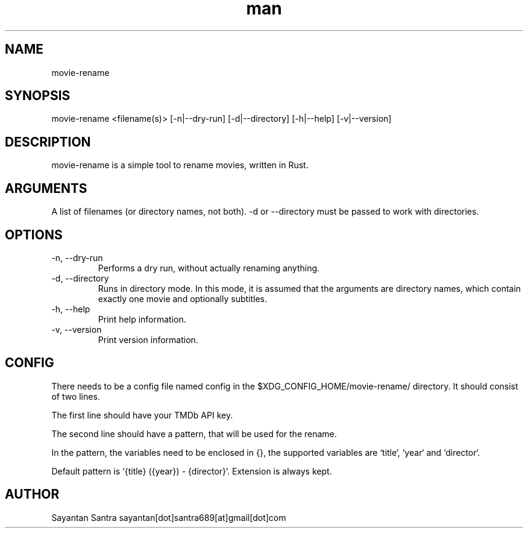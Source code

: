 .\" Manpage for movie-rename.
.\" Contact sayantan[dot]santra689[at]gmail[dot]com to correct errors or typos.
.TH man 1 "February 2023" "movie-rename"
.SH NAME
movie-rename
.SH SYNOPSIS
movie-rename <filename(s)> [-n|--dry-run] [-d|--directory] [-h|--help] [-v|--version]
.SH DESCRIPTION
movie-rename is a simple tool to rename movies, written in Rust.
.SH ARGUMENTS
A list of filenames (or directory names, not both). -d or --directory must be passed to work with directories.
.SH OPTIONS
.TP
-n, --dry-run
Performs a dry run, without actually renaming anything.
.TP
-d, --directory
Runs in directory mode. In this mode, it is assumed that the arguments are directory names, which contain exactly one movie and optionally subtitles.
.TP
-h, --help
Print help information.
.TP
-v, --version
Print version information.
.SH CONFIG
There needs to be a config file named config in the $XDG_CONFIG_HOME/movie-rename/ directory.
It should consist of two lines.
.sp
The first line should have your TMDb API key.
.sp
The second line should have a pattern, that will be used for the rename.
.sp
In the pattern, the variables need to be enclosed in {}, the supported variables are `title`, `year` and `director`.
.sp
Default pattern is `{title} ({year}) - {director}`. Extension is always kept.
.SH AUTHOR
Sayantan Santra sayantan[dot]santra689[at]gmail[dot]com
